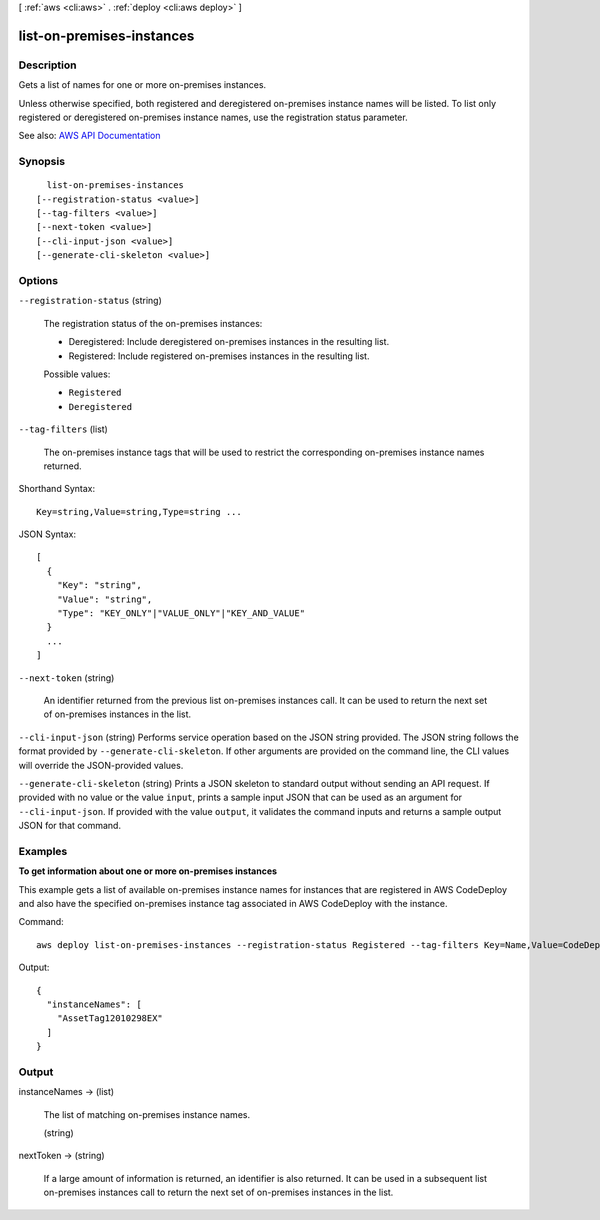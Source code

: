 [ :ref:`aws <cli:aws>` . :ref:`deploy <cli:aws deploy>` ]

.. _cli:aws deploy list-on-premises-instances:


**************************
list-on-premises-instances
**************************



===========
Description
===========



Gets a list of names for one or more on-premises instances.

 

Unless otherwise specified, both registered and deregistered on-premises instance names will be listed. To list only registered or deregistered on-premises instance names, use the registration status parameter.



See also: `AWS API Documentation <https://docs.aws.amazon.com/goto/WebAPI/codedeploy-2014-10-06/ListOnPremisesInstances>`_


========
Synopsis
========

::

    list-on-premises-instances
  [--registration-status <value>]
  [--tag-filters <value>]
  [--next-token <value>]
  [--cli-input-json <value>]
  [--generate-cli-skeleton <value>]




=======
Options
=======

``--registration-status`` (string)


  The registration status of the on-premises instances:

   

   
  * Deregistered: Include deregistered on-premises instances in the resulting list. 
   
  * Registered: Include registered on-premises instances in the resulting list. 
   

  

  Possible values:

  
  *   ``Registered``

  
  *   ``Deregistered``

  

  

``--tag-filters`` (list)


  The on-premises instance tags that will be used to restrict the corresponding on-premises instance names returned.

  



Shorthand Syntax::

    Key=string,Value=string,Type=string ...




JSON Syntax::

  [
    {
      "Key": "string",
      "Value": "string",
      "Type": "KEY_ONLY"|"VALUE_ONLY"|"KEY_AND_VALUE"
    }
    ...
  ]



``--next-token`` (string)


  An identifier returned from the previous list on-premises instances call. It can be used to return the next set of on-premises instances in the list.

  

``--cli-input-json`` (string)
Performs service operation based on the JSON string provided. The JSON string follows the format provided by ``--generate-cli-skeleton``. If other arguments are provided on the command line, the CLI values will override the JSON-provided values.

``--generate-cli-skeleton`` (string)
Prints a JSON skeleton to standard output without sending an API request. If provided with no value or the value ``input``, prints a sample input JSON that can be used as an argument for ``--cli-input-json``. If provided with the value ``output``, it validates the command inputs and returns a sample output JSON for that command.



========
Examples
========

**To get information about one or more on-premises instances**

This example gets a list of available on-premises instance names for instances that are registered in AWS CodeDeploy and also have the specified on-premises instance tag associated in AWS CodeDeploy with the instance.

Command::

  aws deploy list-on-premises-instances --registration-status Registered --tag-filters Key=Name,Value=CodeDeployDemo-OnPrem,Type=KEY_AND_VALUE

Output::

  {
    "instanceNames": [
      "AssetTag12010298EX"
    ]
  }

======
Output
======

instanceNames -> (list)

  

  The list of matching on-premises instance names.

  

  (string)

    

    

  

nextToken -> (string)

  

  If a large amount of information is returned, an identifier is also returned. It can be used in a subsequent list on-premises instances call to return the next set of on-premises instances in the list.

  

  

